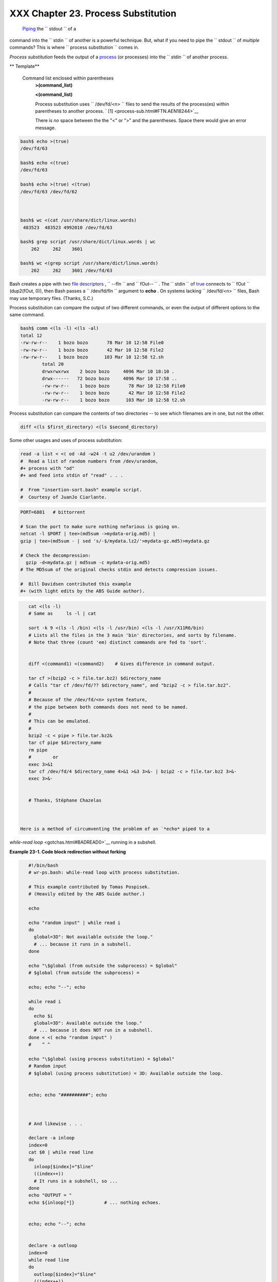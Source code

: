 
#####################################
XXX  Chapter 23. Process Substitution
#####################################

 `Piping <special-chars.html#PIPEREF>`__ the ``      stdout     `` of a
command into the ``      stdin     `` of another is a powerful
technique. But, what if you need to pipe the ``      stdout     `` of
*multiple* commands? This is where
``             process     substitution           `` comes in.

*Process substitution* feeds the output of a
`process <special-chars.html#PROCESSREF>`__ (or processes) into the
``      stdin     `` of another process.


** Template**

 Command list enclosed within parentheses
    **>(command\_list)**

    **<(command\_list)**

    Process substitution uses ``         /dev/fd/<n>        `` files to
    send the results of the process(es) within parentheses to another
    process. ` [1]  <process-sub.html#FTN.AEN18244>`__



    |Caution|

    There is *no* space between the the "<" or ">" and the parentheses.
    Space there would give an error message.






.. code:: SCREEN

    bash$ echo >(true)
    /dev/fd/63

    bash$ echo <(true)
    /dev/fd/63

    bash$ echo >(true) <(true)
    /dev/fd/63 /dev/fd/62



    bash$ wc <(cat /usr/share/dict/linux.words)
     483523  483523 4992010 /dev/fd/63

    bash$ grep script /usr/share/dict/linux.words | wc
        262     262    3601

    bash$ wc <(grep script /usr/share/dict/linux.words)
        262     262    3601 /dev/fd/63
              





|Note|

Bash creates a pipe with two `file
descriptors <io-redirection.html#FDREF>`__ , ``         --fIn        ``
and ``         fOut--        `` . The ``         stdin        `` of
`true <internal.html#TRUEREF>`__ connects to ``         fOut        ``
(dup2(fOut, 0)), then Bash passes a ``         /dev/fd/fIn        ``
argument to **echo** . On systems lacking
``         /dev/fd/<n>        `` files, Bash may use temporary files.
(Thanks, S.C.)




Process substitution can compare the output of two different commands,
or even the output of different options to the same command.


.. code:: SCREEN

    bash$ comm <(ls -l) <(ls -al)
    total 12
    -rw-rw-r--    1 bozo bozo       78 Mar 10 12:58 File0
    -rw-rw-r--    1 bozo bozo       42 Mar 10 12:58 File2
    -rw-rw-r--    1 bozo bozo      103 Mar 10 12:58 t2.sh
            total 20
            drwxrwxrwx    2 bozo bozo     4096 Mar 10 18:10 .
            drwx------   72 bozo bozo     4096 Mar 10 17:58 ..
            -rw-rw-r--    1 bozo bozo       78 Mar 10 12:58 File0
            -rw-rw-r--    1 bozo bozo       42 Mar 10 12:58 File2
            -rw-rw-r--    1 bozo bozo      103 Mar 10 12:58 t2.sh



Process substitution can compare the contents of two directories -- to
see which filenames are in one, but not the other.


.. code:: PROGRAMLISTING

    diff <(ls $first_directory) <(ls $second_directory)



Some other usages and uses of process substitution:


.. code:: PROGRAMLISTING

    read -a list < <( od -Ad -w24 -t u2 /dev/urandom )
    #  Read a list of random numbers from /dev/urandom,
    #+ process with "od"
    #+ and feed into stdin of "read" . . .

    #  From "insertion-sort.bash" example script.
    #  Courtesy of JuanJo Ciarlante.




.. code:: PROGRAMLISTING

    PORT=6881   # bittorrent

    # Scan the port to make sure nothing nefarious is going on.
    netcat -l $PORT | tee>(md5sum ->mydata-orig.md5) |
    gzip | tee>(md5sum - | sed 's/-$/mydata.lz2/'>mydata-gz.md5)>mydata.gz

    # Check the decompression:
      gzip -d<mydata.gz | md5sum -c mydata-orig.md5)
    # The MD5sum of the original checks stdin and detects compression issues.

    #  Bill Davidsen contributed this example
    #+ (with light edits by the ABS Guide author).




.. code:: PROGRAMLISTING

    cat <(ls -l)
    # Same as     ls -l | cat

    sort -k 9 <(ls -l /bin) <(ls -l /usr/bin) <(ls -l /usr/X11R6/bin)
    # Lists all the files in the 3 main 'bin' directories, and sorts by filename.
    # Note that three (count 'em) distinct commands are fed to 'sort'.

     
    diff <(command1) <(command2)    # Gives difference in command output.

    tar cf >(bzip2 -c > file.tar.bz2) $directory_name
    # Calls "tar cf /dev/fd/?? $directory_name", and "bzip2 -c > file.tar.bz2".
    #
    # Because of the /dev/fd/<n> system feature,
    # the pipe between both commands does not need to be named.
    #
    # This can be emulated.
    #
    bzip2 -c < pipe > file.tar.bz2&
    tar cf pipe $directory_name
    rm pipe
    #        or
    exec 3>&1
    tar cf /dev/fd/4 $directory_name 4>&1 >&3 3>&- | bzip2 -c > file.tar.bz2 3>&-
    exec 3>&-


    # Thanks, Stéphane Chazelas



 Here is a method of circumventing the problem of an `*echo* piped to a
*while-read loop* <gotchas.html#BADREAD0>`__ running in a subshell.


**Example 23-1. Code block redirection without forking**


.. code:: PROGRAMLISTING

    #!/bin/bash
    # wr-ps.bash: while-read loop with process substitution.

    # This example contributed by Tomas Pospisek.
    # (Heavily edited by the ABS Guide author.)

    echo

    echo "random input" | while read i
    do
      global=3D": Not available outside the loop."
      # ... because it runs in a subshell.
    done

    echo "\$global (from outside the subprocess) = $global"
    # $global (from outside the subprocess) =

    echo; echo "--"; echo

    while read i
    do
      echo $i
      global=3D": Available outside the loop."
      # ... because it does NOT run in a subshell.
    done < <( echo "random input" )
    #    ^ ^

    echo "\$global (using process substitution) = $global"
    # Random input
    # $global (using process substitution) = 3D: Available outside the loop.


    echo; echo "##########"; echo



    # And likewise . . .

    declare -a inloop
    index=0
    cat $0 | while read line
    do
      inloop[$index]="$line"
      ((index++))
      # It runs in a subshell, so ...
    done
    echo "OUTPUT = "
    echo ${inloop[*]}           # ... nothing echoes.


    echo; echo "--"; echo


    declare -a outloop
    index=0
    while read line
    do
      outloop[$index]="$line"
      ((index++))
      # It does NOT run in a subshell, so ...
    done < <( cat $0 )
    echo "OUTPUT = "
    echo ${outloop[*]}          # ... the entire script echoes.

    exit $?




 This is a similar example.


**Example 23-2. Redirecting the output of *process substitution* into a
loop.**


.. code:: PROGRAMLISTING

    #!/bin/bash
    # psub.bash

    # As inspired by Diego Molina (thanks!).

    declare -a array0
    while read
    do
      array0[${#array0[@]}]="$REPLY"
    done < <( sed -e 's/bash/CRASH-BANG!/' $0 | grep bin | awk '{print $1}' )
    #  Sets the default 'read' variable, $REPLY, by process substitution,
    #+ then copies it into an array.

    echo "${array0[@]}"

    exit $?

    # ====================================== #

    bash psub.bash

    #!/bin/CRASH-BANG! done #!/bin/CRASH-BANG!




A reader sent in the following interesting example of process
substitution.


.. code:: PROGRAMLISTING

    # Script fragment taken from SuSE distribution:

    # --------------------------------------------------------------#
    while read  des what mask iface; do
    # Some commands ...
    done < <(route -n)  
    #    ^ ^  First < is redirection, second is process substitution.

    # To test it, let's make it do something.
    while read  des what mask iface; do
      echo $des $what $mask $iface
    done < <(route -n)  

    # Output:
    # Kernel IP routing table
    # Destination Gateway Genmask Flags Metric Ref Use Iface
    # 127.0.0.0 0.0.0.0 255.0.0.0 U 0 0 0 lo
    # --------------------------------------------------------------#

    #  As Stéphane Chazelas points out,
    #+ an easier-to-understand equivalent is:
    route -n |
      while read des what mask iface; do   # Variables set from output of pipe.
        echo $des $what $mask $iface
      done  #  This yields the same output as above.
            #  However, as Ulrich Gayer points out . . .
            #+ this simplified equivalent uses a subshell for the while loop,
            #+ and therefore the variables disappear when the pipe terminates.
        
    # --------------------------------------------------------------#
        
    #  However, Filip Moritz comments that there is a subtle difference
    #+ between the above two examples, as the following shows.

    (
    route -n | while read x; do ((y++)); done
    echo $y # $y is still unset

    while read x; do ((y++)); done < <(route -n)
    echo $y # $y has the number of lines of output of route -n
    )

    More generally spoken
    (
    : | x=x
    # seems to start a subshell like
    : | ( x=x )
    # while
    x=x < <(:)
    # does not
    )

    # This is useful, when parsing csv and the like.
    # That is, in effect, what the original SuSE code fragment does.




Notes
~~~~~


` [1]  <process-sub.html#AEN18244>`__

This has the same effect as a `named pipe <extmisc.html#NAMEDPIPEREF>`__
(temp file), and, in fact, named pipes were at one time used in process
substitution.



.. |Caution| image:: ../images/caution.gif
.. |Note| image:: ../images/note.gif
